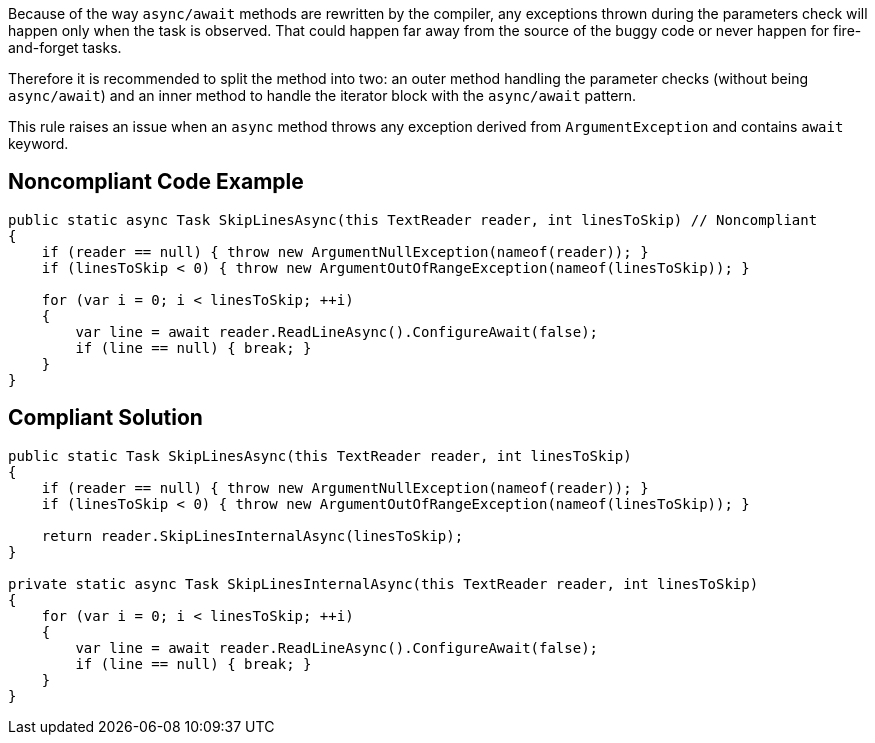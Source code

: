 Because of the way ``++async/await++`` methods are rewritten by the compiler, any exceptions thrown during the parameters check will happen only when the task is observed. That could happen far away from the source of the buggy code or never happen for fire-and-forget tasks.


Therefore it is recommended to split the method into two: an outer method handling the parameter checks (without being ``++async/await++``) and an inner method to handle the iterator block with the ``++async/await++`` pattern.


This rule raises an issue when an ``++async++`` method throws any exception derived from ``++ArgumentException++`` and contains ``++await++`` keyword.


== Noncompliant Code Example

[source,text]
----
public static async Task SkipLinesAsync(this TextReader reader, int linesToSkip) // Noncompliant
{
    if (reader == null) { throw new ArgumentNullException(nameof(reader)); }
    if (linesToSkip < 0) { throw new ArgumentOutOfRangeException(nameof(linesToSkip)); }  

    for (var i = 0; i < linesToSkip; ++i)
    {
        var line = await reader.ReadLineAsync().ConfigureAwait(false);
        if (line == null) { break; }
    }
}
----


== Compliant Solution

[source,text]
----
public static Task SkipLinesAsync(this TextReader reader, int linesToSkip)
{
    if (reader == null) { throw new ArgumentNullException(nameof(reader)); }
    if (linesToSkip < 0) { throw new ArgumentOutOfRangeException(nameof(linesToSkip)); }  

    return reader.SkipLinesInternalAsync(linesToSkip);
}

private static async Task SkipLinesInternalAsync(this TextReader reader, int linesToSkip)
{
    for (var i = 0; i < linesToSkip; ++i)
    {
        var line = await reader.ReadLineAsync().ConfigureAwait(false);
        if (line == null) { break; }
    }
}
----

